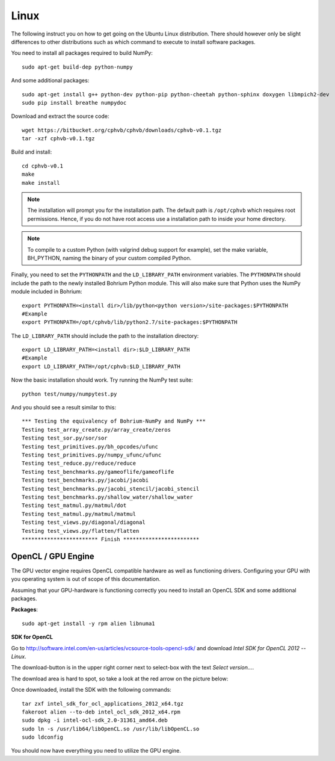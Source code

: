 Linux
-----

The following instruct you on how to get going on the Ubuntu Linux distribution. There should however only be slight differences to other distributions such as which command to execute to install software packages.

You need to install all packages required to build NumPy::
  
  sudo apt-get build-dep python-numpy  

And some additional packages::

  sudo apt-get install g++ python-dev python-pip python-cheetah python-sphinx doxygen libmpich2-dev
  sudo pip install breathe numpydoc

Download and extract the source code::
  
  wget https://bitbucket.org/cphvb/cphvb/downloads/cphvb-v0.1.tgz
  tar -xzf cphvb-v0.1.tgz

Build and install::
  
  cd cphvb-v0.1
  make
  make install

.. note:: The installation will prompt you for the installation path. 
          The default path is ``/opt/cphvb`` which requires root permissions. Hence, if you do not have root access use a installation path to inside your home directory.

.. note:: To compile to a custom Python (with valgrind debug support for example), set the make variable, BH_PYTHON, naming the binary of your custom compiled Python.

Finally, you need to set the ``PYTHONPATH`` and the ``LD_LIBRARY_PATH`` environment variables.
The ``PYTHONPATH`` should include the path to the newly installed Bohrium Python module. This will also make sure that Python uses the NumPy module included in Bohrium::

  export PYTHONPATH=<install dir>/lib/python<python version>/site-packages:$PYTHONPATH
  #Example
  export PYTHONPATH=/opt/cphvb/lib/python2.7/site-packages:$PYTHONPATH

The ``LD_LIBRARY_PATH`` should include the path to the installation directory::

  export LD_LIBRARY_PATH=<install dir>:$LD_LIBRARY_PATH
  #Example
  export LD_LIBRARY_PATH=/opt/cphvb:$LD_LIBRARY_PATH
  
Now the basic installation should work. Try running the NumPy test suite::

  python test/numpy/numpytest.py

And you should see a result similar to this::

    *** Testing the equivalency of Bohrium-NumPy and NumPy ***
    Testing test_array_create.py/array_create/zeros
    Testing test_sor.py/sor/sor
    Testing test_primitives.py/bh_opcodes/ufunc
    Testing test_primitives.py/numpy_ufunc/ufunc
    Testing test_reduce.py/reduce/reduce
    Testing test_benchmarks.py/gameoflife/gameoflife
    Testing test_benchmarks.py/jacobi/jacobi
    Testing test_benchmarks.py/jacobi_stencil/jacobi_stencil
    Testing test_benchmarks.py/shallow_water/shallow_water
    Testing test_matmul.py/matmul/dot
    Testing test_matmul.py/matmul/matmul
    Testing test_views.py/diagonal/diagonal
    Testing test_views.py/flatten/flatten
    ************************ Finish ************************


OpenCL / GPU Engine
~~~~~~~~~~~~~~~~~~~

The GPU vector engine requires OpenCL compatible hardware as well as functioning drivers.
Configuring your GPU with you operating system is out of scope of this documentation.

Assuming that your GPU-hardware is functioning correctly you need to install an OpenCL SDK and some additional packages.

**Packages**::

  sudo apt-get install -y rpm alien libnuma1

**SDK for OpenCL**

Go to http://software.intel.com/en-us/articles/vcsource-tools-opencl-sdk/ and download *Intel SDK for OpenCL 2012 -- Linux*.

The download-button is in the upper right corner next to select-box with the text *Select version...*.

The download area is hard to spot, so take a look at the red arrow on the picture below:

.. image:: opencl_download.png
   :scale: 50 %
   :alt: Download location.

Once downloaded, install the SDK with the following commands::

  tar zxf intel_sdk_for_ocl_applications_2012_x64.tgz
  fakeroot alien --to-deb intel_ocl_sdk_2012_x64.rpm
  sudo dpkg -i intel-ocl-sdk_2.0-31361_amd64.deb
  sudo ln -s /usr/lib64/libOpenCL.so /usr/lib/libOpenCL.so
  sudo ldconfig

You should now have everything you need to utilize the GPU engine.
